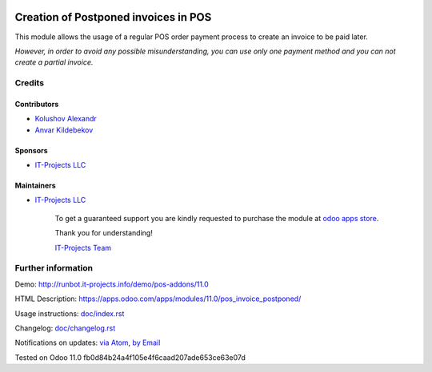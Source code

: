 .. image:: https://img.shields.io/badge/license-LGPL--3-blue.png
   :target: https://www.gnu.org/licenses/lgpl
   :alt: License: LGPL-3

=======================================
 Creation of Postponed invoices in POS
=======================================

This module allows the usage of a regular POS order payment process to create an invoice to be paid later.

*However, in order to avoid any possible misunderstanding, you can use only one payment method and you can not create a partial invoice.*

Credits
=======

Contributors
------------
* `Kolushov Alexandr <https://it-projects.info/team/KolushovAlexandr>`__
* `Anvar Kildebekov <https://it-projects.info/team/fedoranvar>`__

Sponsors
--------
* `IT-Projects LLC <https://it-projects.info>`__

Maintainers
-----------
* `IT-Projects LLC <https://it-projects.info>`__

      To get a guaranteed support
      you are kindly requested to purchase the module
      at `odoo apps store <https://apps.odoo.com/apps/modules/11.0//>`__.

      Thank you for understanding!

      `IT-Projects Team <https://www.it-projects.info/team>`__

Further information
===================

Demo: http://runbot.it-projects.info/demo/pos-addons/11.0

HTML Description: https://apps.odoo.com/apps/modules/11.0/pos_invoice_postponed/

Usage instructions: `<doc/index.rst>`_

Changelog: `<doc/changelog.rst>`_

Notifications on updates: `via Atom <https://github.com/it-projects-llc/pos-addons/commits/11.0/.atom>`_, `by Email <https://blogtrottr.com/?subscribe=https://github.com/it-projects-llc/pos-addons/commits/11.0/.atom>`_

Tested on Odoo 11.0 fb0d84b24a4f105e4f6caad207ade653ce63e07d
